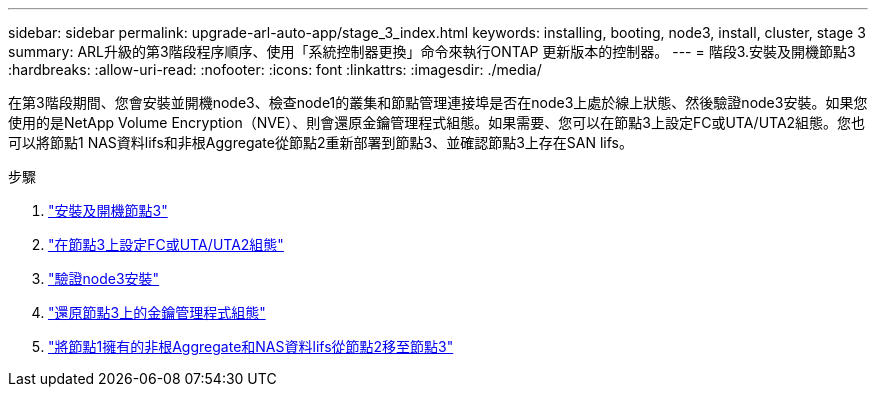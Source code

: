 ---
sidebar: sidebar 
permalink: upgrade-arl-auto-app/stage_3_index.html 
keywords: installing, booting, node3, install, cluster, stage 3 
summary: ARL升級的第3階段程序順序、使用「系統控制器更換」命令來執行ONTAP 更新版本的控制器。 
---
= 階段3.安裝及開機節點3
:hardbreaks:
:allow-uri-read: 
:nofooter: 
:icons: font
:linkattrs: 
:imagesdir: ./media/


[role="lead"]
在第3階段期間、您會安裝並開機node3、檢查node1的叢集和節點管理連接埠是否在node3上處於線上狀態、然後驗證node3安裝。如果您使用的是NetApp Volume Encryption（NVE）、則會還原金鑰管理程式組態。如果需要、您可以在節點3上設定FC或UTA/UTA2組態。您也可以將節點1 NAS資料lifs和非根Aggregate從節點2重新部署到節點3、並確認節點3上存在SAN lifs。

.步驟
. link:install_boot_node3.html["安裝及開機節點3"]
. link:set_fc_or_uta_uta2_config_on_node3.html["在節點3上設定FC或UTA/UTA2組態"]
. link:verify_node3_installation.html["驗證node3安裝"]
. link:restore_key-manager_configuration_node3.html["還原節點3上的金鑰管理程式組態"]
. link:move_non-root_aggr_and_nas_data_lifs_node1_from_node2_to_node3.html["將節點1擁有的非根Aggregate和NAS資料lifs從節點2移至節點3"]

